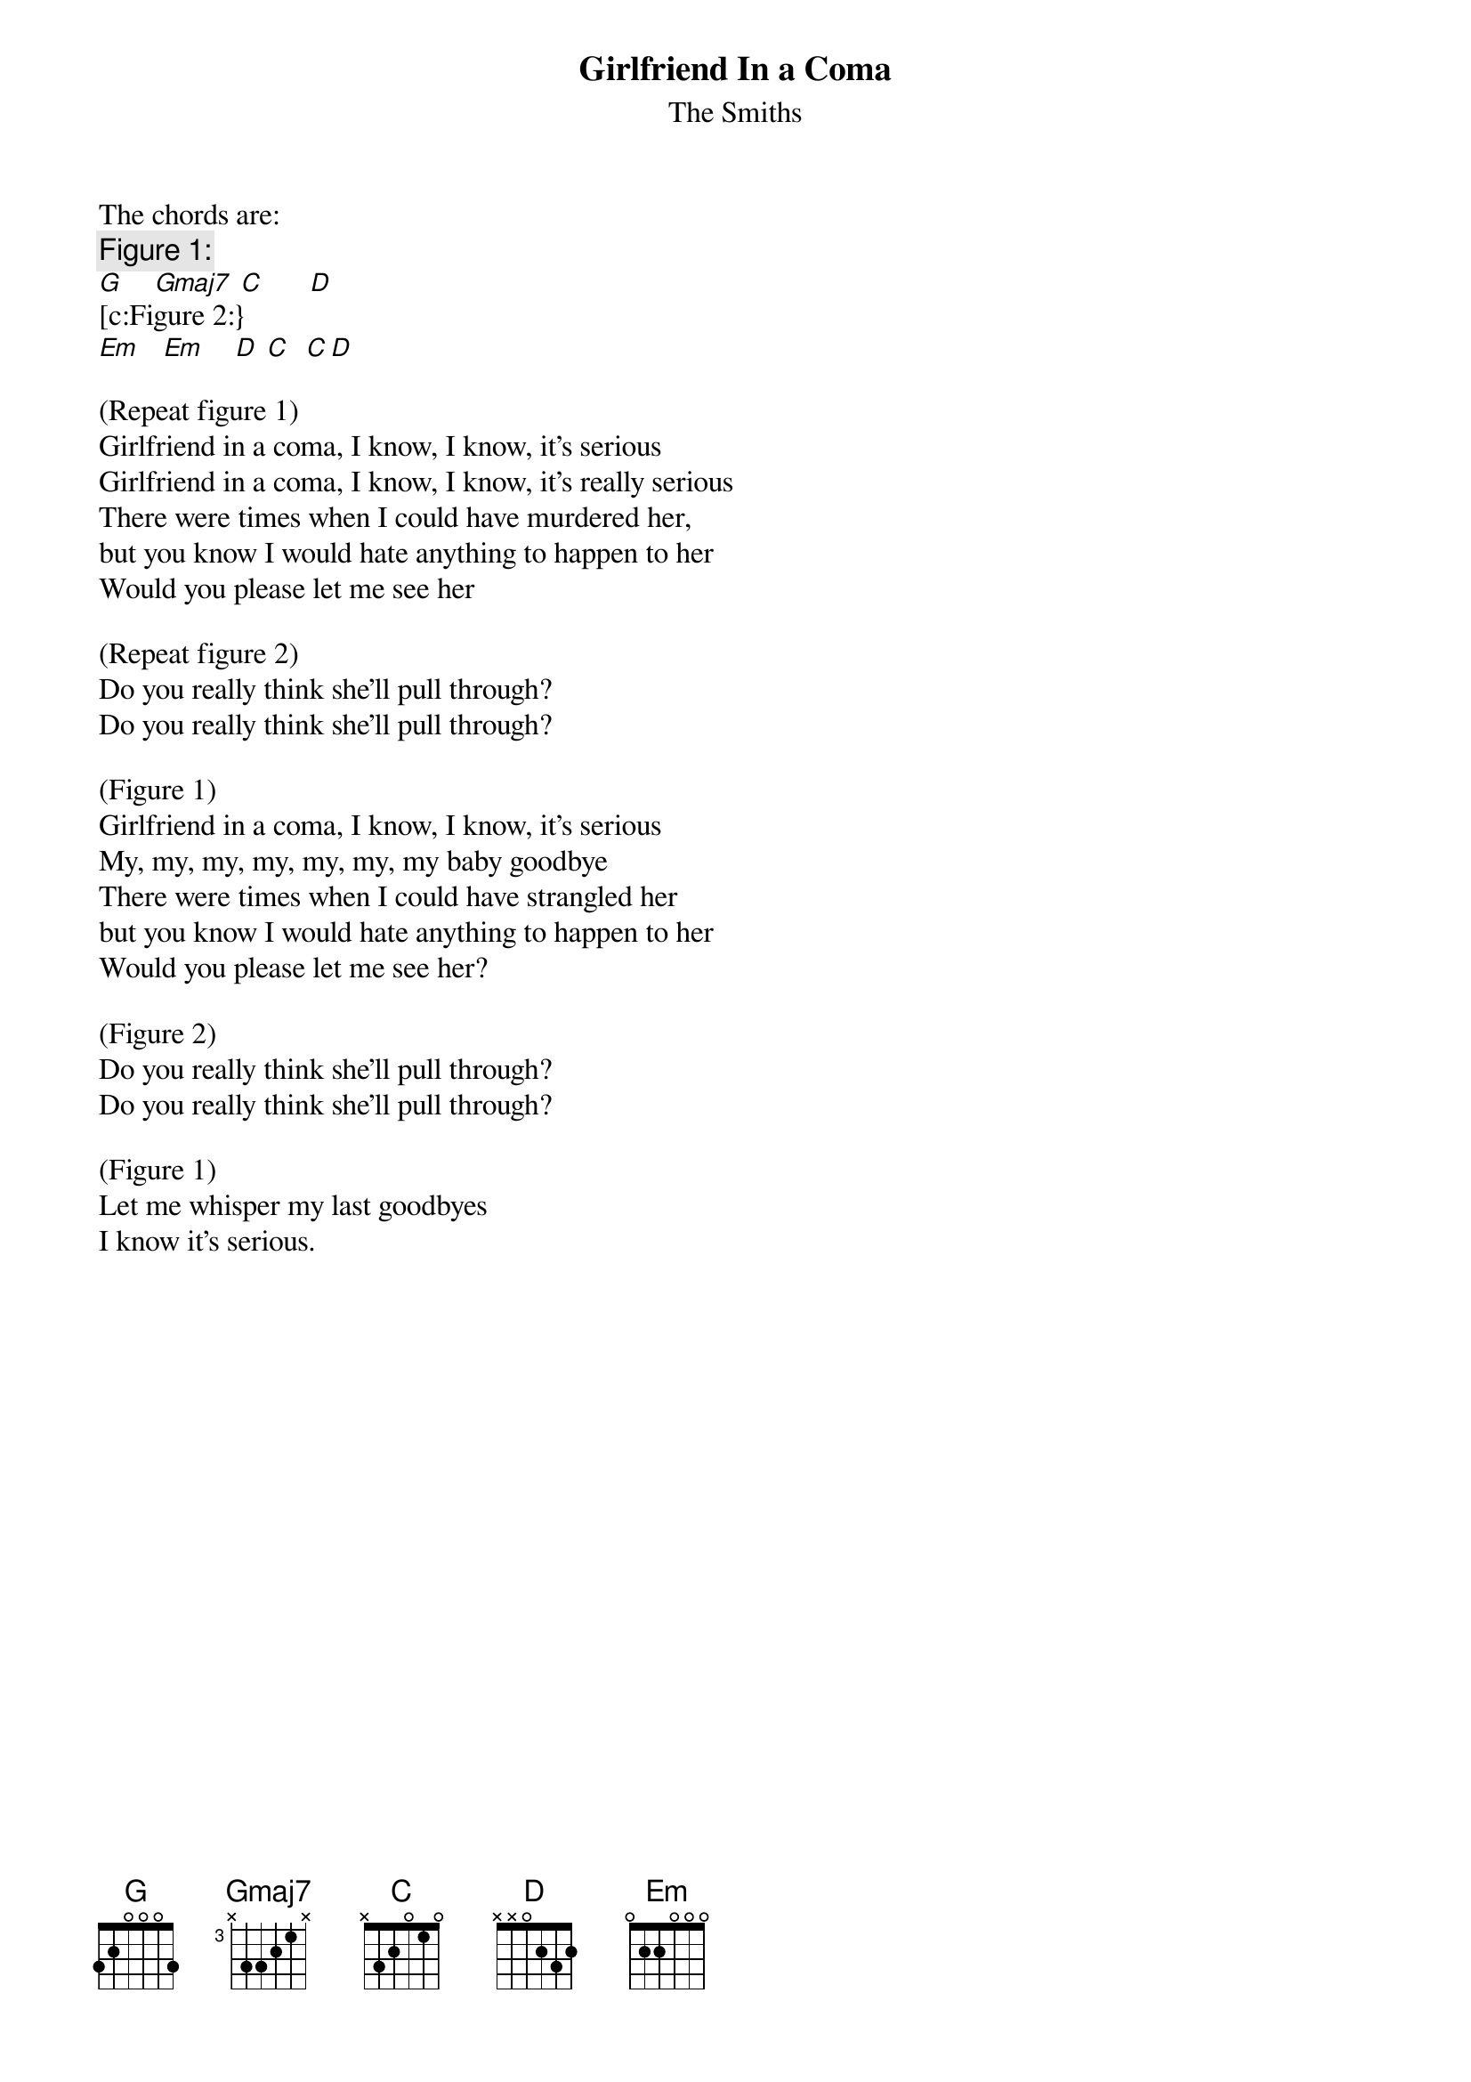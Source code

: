 {t: Girlfriend In a Coma}
{st:The Smiths}
{define: Gmaj7 base-fret 3 frets x 3 3 2 1 x}

The chords are:
{c:Figure 1:}
[G]    [Gmaj7] [C]      [D]
[c:Figure 2:}
[Em]   [Em]    [D] [C]  [C][D] 

(Repeat figure 1)
Girlfriend in a coma, I know, I know, it's serious
Girlfriend in a coma, I know, I know, it's really serious
There were times when I could have murdered her,
but you know I would hate anything to happen to her
Would you please let me see her

(Repeat figure 2)
Do you really think she'll pull through?
Do you really think she'll pull through?

(Figure 1)
Girlfriend in a coma, I know, I know, it's serious
My, my, my, my, my, my, my baby goodbye
There were times when I could have strangled her
but you know I would hate anything to happen to her
Would you please let me see her?

(Figure 2)
Do you really think she'll pull through?
Do you really think she'll pull through?

(Figure 1)
Let me whisper my last goodbyes
I know it's serious.
